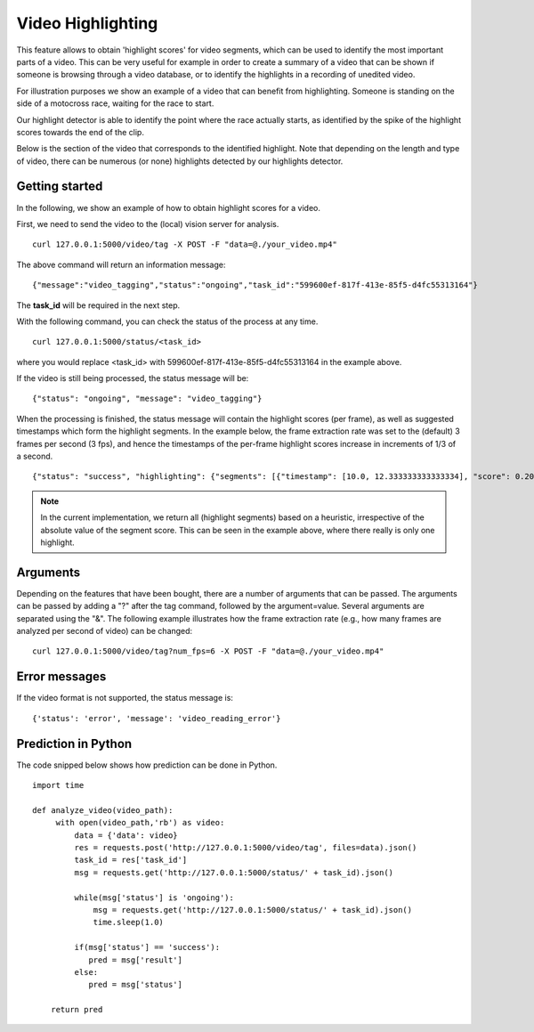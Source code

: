 Video Highlighting
====================
This feature allows to obtain 'highlight scores' for video segments, which can be used to identify the most important parts of a video. This can be very useful for example in order to create a summary of a video that can be shown if someone is browsing through a video database, or to identify the highlights in a recording of unedited video.

For illustration purposes we show an example of a video that can benefit from highlighting. Someone is standing on the side of a motocross race, waiting for the race to start. 


.. raw:: html
    
    <div style="display: flex; justify-content: center;">
    <video controls src="_static/video_highlight_motostart.mp4" width="50%"></video>
    </div>


Our highlight detector is able to identify the point where the race actually starts, as identified by the spike of the highlight scores towards the end of the clip. 

.. image::
   _static/video_highlight_motostart_score.png
   :width: 50%
   :align: center
   

Below is the section of the video that corresponds to the identified highlight. Note that depending on the length and type of video, there can be numerous (or none) highlights detected by our highlights detector.
   
   
.. image::
   _static/video_highlight_motostart_shot.gif
   :width: 50%
   :align: center

Getting started
---------------

In the following, we show an example of how to obtain highlight scores for a video.

First, we need to send the video to the (local) vision server for analysis.
::

  curl 127.0.0.1:5000/video/tag -X POST -F "data=@./your_video.mp4"

The above command will return an information message:
::

  {"message":"video_tagging","status":"ongoing","task_id":"599600ef-817f-413e-85f5-d4fc55313164"}

The **task_id** will be required in the next step.
  

With the following command, you can check the status of the process at any time. 
::
  
  curl 127.0.0.1:5000/status/<task_id>
  
where you would replace <task_id> with 599600ef-817f-413e-85f5-d4fc55313164 in the example above. 

If the video is still being processed, the status message will be:
::
  
  {"status": "ongoing", "message": "video_tagging"}
  
When the processing is finished, the status message will contain the highlight scores (per frame), as well as suggested timestamps which form the highlight segments. In the example below, the frame extraction rate was set to the (default) 3 frames per second (3 fps), and hence the timestamps of the per-frame highlight scores increase in increments of 1/3 of a second.
::
  
  {"status": "success", "highlighting": {"segments": [{"timestamp": [10.0, 12.333333333333334], "score": 0.20445691049098969}, {"timestamp": [3.6666666666666665, 8.333333333333334], "score": -0.2019532024860382}, {"timestamp": [0.0, 3.3333333333333335], "score": -0.20677834749221802}], "scores": [[0.0, -0.1992284506559372], [0.3333333333333333, -0.20936289429664612], [0.6666666666666666, -0.20502197742462158], [1.0, -0.20870591700077057], [1.3333333333333333, -0.2060716450214386], [1.6666666666666667, -0.20339933037757874], [2.0, -0.2079032063484192], [2.3333333333333335, -0.2217179536819458], [2.6666666666666665, -0.22511234879493713], [3.0, -0.22476939857006073], [3.3333333333333335, -0.22366167604923248], [3.6666666666666665, -0.2187650054693222], [4.0, -0.22058136761188507], [4.333333333333333, -0.21972207725048065], [4.666666666666667, -0.2137240320444107], [5.0, -0.21092268824577332], [5.333333333333333, -0.20621028542518616], [5.666666666666667, -0.1963074952363968], [6.0, -0.19618019461631775], [6.333333333333333, -0.20195922255516052], [6.666666666666667, -0.20934005081653595], [7.0, -0.19561068713665009], [7.333333333333333, -0.1895851492881775], [7.666666666666667, -0.17658250033855438], [8.0, -0.16593295335769653], [8.333333333333334, -0.16475892066955566], [8.666666666666666, -0.14341069757938385], [9.0, -0.11771498620510101], [9.333333333333334, -0.0556693896651268], [9.666666666666666, 0.01879364624619484], [10.0, 0.08431927114725113], [10.333333333333334, 0.13425672054290771], [10.666666666666666, 0.20124955475330353], [11.0, 0.19689522683620453], [11.333333333333334, 0.2272009700536728], [11.666666666666666, 0.24720890820026398], [12.0, 0.2757335305213928], [12.333333333333334, 0.2994374632835388]]}}


.. note::
    
    In the current implementation, we return all (highlight segments) based on a heuristic, irrespective of the absolute value of the segment score. This can be seen in the example above, where there really is only one highlight.
    
    

Arguments
----------

Depending on the features that have been bought, there are a number of arguments that can be passed. The arguments can be passed by adding a "?" after the tag command, followed by the argument=value. Several arguments are separated using the "&". The following example illustrates how the frame extraction rate (e.g., how many frames are analyzed per second of video) can be changed:
::
  
  curl 127.0.0.1:5000/video/tag?num_fps=6 -X POST -F "data=@./your_video.mp4"
  

Error messages
---------------
  
If the video format is not supported, the status message is:
::
  
  {'status': 'error', 'message': 'video_reading_error'}
  

Prediction in Python
---------------------

The code snipped below shows how prediction can be done in Python.

::

    import time
    
    def analyze_video(video_path):
         with open(video_path,'rb') as video:
             data = {'data': video}
             res = requests.post('http://127.0.0.1:5000/video/tag', files=data).json()
             task_id = res['task_id']
             msg = requests.get('http://127.0.0.1:5000/status/' + task_id).json()
             
             while(msg['status'] is 'ongoing'):
                 msg = requests.get('http://127.0.0.1:5000/status/' + task_id).json()
                 time.sleep(1.0)
                 
             if(msg['status'] == 'success'):
                pred = msg['result']
             else:
                pred = msg['status']
        
        return pred





  
